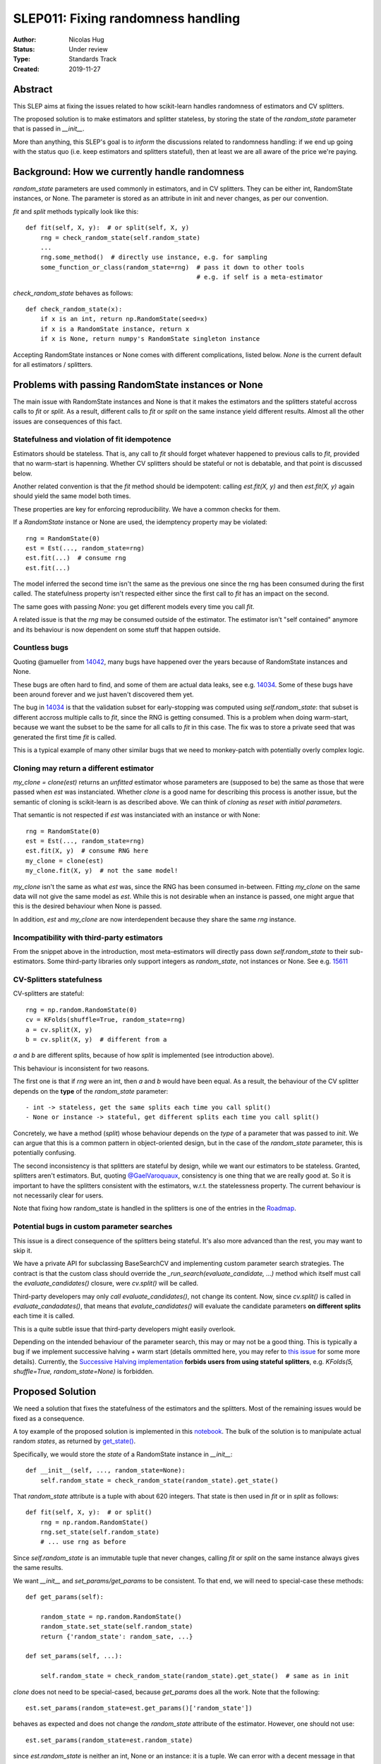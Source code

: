 .. _slep_011:

===================================
SLEP011: Fixing randomness handling
===================================

:Author: Nicolas Hug
:Status: Under review
:Type: Standards Track
:Created: 2019-11-27

Abstract
========

This SLEP aims at fixing the issues related to how scikit-learn handles
randomness of estimators and CV splitters.

The proposed solution is to make estimators and splitter stateless, by
storing the state of the `random_state` parameter that is passed in
`__init__`.

More than anything, this SLEP's goal is to *inform* the discussions related
to randomness handling: if we end up going with the status quo (i.e. keep
estimators and splitters stateful), then at least we are all aware of the
price we're paying.

Background: How we currently handle randomness
==============================================

`random_state` parameters are used commonly in estimators, and in CV
splitters. They can be either int, RandomState instances, or None. The
parameter is stored as an attribute in init and never changes, as per our
convention.

`fit` and `split` methods typically look like this::

    def fit(self, X, y):  # or split(self, X, y)
        rng = check_random_state(self.random_state)
        ...
        rng.some_method()  # directly use instance, e.g. for sampling
        some_function_or_class(random_state=rng)  # pass it down to other tools
                                                  # e.g. if self is a meta-estimator

`check_random_state` behaves as follows::

    def check_random_state(x):
        if x is an int, return np.RandomState(seed=x)
        if x is a RandomState instance, return x
        if x is None, return numpy's RandomState singleton instance

Accepting RandomState instances or None comes with different complications,
listed below. `None` is the current default for all estimators / splitters.

Problems with passing RandomState instances or None
===================================================

The main issue with RandomState instances and None is that it makes the
estimators and the splitters stateful accross calls to `fit` or `split`. As
a result, different calls to `fit` or `split` on the same instance yield
different results. Almost all the other issues are consequences of this
fact.

Statefulness and violation of fit idempotence
~~~~~~~~~~~~~~~~~~~~~~~~~~~~~~~~~~~~~~~~~~~~~

Estimators should be stateless. That is, any call to `fit` should forget
whatever happened to previous calls to `fit`, provided that no warm-start is
hapenning. Whether CV splitters should be stateful or not is debatable, and
that point is discussed below.

Another related convention is that the `fit` method should be idempotent:
calling `est.fit(X, y)` and then `est.fit(X, y)` again should yield the same
model both times.

These properties are key for enforcing reproducibility. We have a common
checks for them.

If a `RandomState` instance or None are used, the idemptency property may be
violated::

    rng = RandomState(0)
    est = Est(..., random_state=rng)
    est.fit(...)  # consume rng
    est.fit(...)

The model inferred the second time isn't the same as the previous one since
the rng has been consumed during the first called. The statefulness property
isn't respected either since the first call to `fit` has an impact on the
second.

The same goes with passing `None`: you get different models every time you call
`fit`.

A related issue is that the `rng` may be consumed outside of the estimator.
The estimator isn't "self contained" anymore and its behaviour is now
dependent on some stuff that happen outside.

Countless bugs
~~~~~~~~~~~~~~

Quoting @amueller from `14042
<https://github.com/scikit-learn/scikit-learn/issues/14042>`_, many bugs
have happened over the years because of RandomState instances and None.

These bugs are often hard to find, and some of them are actual data leaks,
see e.g. `14034
<https://github.com/scikit-learn/scikit-learn/issues/14034>`_. Some of these
bugs have been around forever and we just haven't discovered them yet.

The bug in `14034
<https://github.com/scikit-learn/scikit-learn/issues/14034>`_ is that the
validation subset for early-stopping was computed using `self.random_state`:
that subset is different accross multiple calls to `fit`, since the RNG is
getting consumed. This is a problem when doing warm-start, because we want
the subset to be the same for all calls to `fit` in this case. The fix was
to store a private seed that was generated the first time `fit` is called.

This is a typical example of many other similar bugs that we need to
monkey-patch with potentially overly complex logic.

Cloning may return a different estimator
~~~~~~~~~~~~~~~~~~~~~~~~~~~~~~~~~~~~~~~~

`my_clone = clone(est)` returns an *unfitted* estimator whose parameters are
(supposed to be) the same as those that were passed when `est` was
instanciated. Whether
*clone* is a good name for describing this process is another issue, but the
semantic of cloning is scikit-learn is as described above. We can think of
*cloning* as *reset with initial parameters*.

That semantic is not respected if `est` was instanciated with an instance or
with None::

    rng = RandomState(0)
    est = Est(..., random_state=rng)
    est.fit(X, y)  # consume RNG here
    my_clone = clone(est)
    my_clone.fit(X, y)  # not the same model!

`my_clone` isn't the same as what `est` was, since the RNG has been consumed
in-between. Fitting `my_clone` on the same data will not give the same model
as `est`. While this is not desirable when an instance is passed, one might
argue that this is the desired behaviour when None is passed.

In addition, `est` and `my_clone` are now interdependent because they share the
same `rng` instance.

Incompatibility with third-party estimators
~~~~~~~~~~~~~~~~~~~~~~~~~~~~~~~~~~~~~~~~~~~~

From the snippet above in the introduction, most meta-estimators will
directly pass down `self.random_state` to their sub-estimators. Some
third-party libraries only support integers as `random_state`, not instances
or None. See e.g. `15611
<https://github.com/scikit-learn/scikit-learn/issues/15611>`_

CV-Splitters statefulness
~~~~~~~~~~~~~~~~~~~~~~~~~

CV-splitters are stateful::

    rng = np.random.RandomState(0)
    cv = KFolds(shuffle=True, random_state=rng)
    a = cv.split(X, y)
    b = cv.split(X, y)  # different from a

`a` and `b` are different splits, because of how `split` is implemented (see
introduction above).

This behaviour is inconsistent for two reasons.

The first one is that if `rng` were an int, then `a` and `b` would have been
equal. As a result, the behaviour of the CV splitter depends on the
**type** of the `random_state` parameter::

- int -> stateless, get the same splits each time you call split()
- None or instance -> stateful, get different splits each time you call split()

Concretely, we have a method (`split`) whose behaviour depends on the *type*
of a parameter that was passed to `init`. We can argue that this is a common
pattern in object-oriented design, but in the case of the `random_state`
parameter, this is potentially confusing.

The second inconsistency is that splitters are stateful by design, while we
want our estimators to be stateless. Granted, splitters aren't estimators.
But, quoting `@GaelVaroquaux
<https://github.com/scikit-learn/scikit-learn/pull/15177#issuecomment-548021786>`_,
consistency is one thing that we are really good at.
So it is important to have the splitters consistent with the estimators,
w.r.t. the statelessness property. The current behaviour is not necessarily
clear for users.

Note that fixing how random_state is handled in the splitters is one of the
entries in the `Roadmap <https://scikit-learn.org/dev/roadmap.html>`_.

Potential bugs in custom parameter searches
~~~~~~~~~~~~~~~~~~~~~~~~~~~~~~~~~~~~~~~~~~~

This issue is a direct consequence of the splitters being stateful. It's also
more advanced than the rest, you may want to skip it.

We have a private API for subclassing BaseSearchCV and implementing custom
parameter search strategies. The contract is that the custom class should
override the `_run_search(evaluate_candidate, ...)` method which itself must
call the `evaluate_candidates()` closure, were `cv.split()` will be called.

Third-party developers may only *call* `evaluate_candidates()`, not change
its content. Now, since `cv.split()` is called in `evaluate_candadates()`,
that means that `evalute_candidates()` will evaluate the candidate
parameters **on different splits** each time it is called.

This is a quite subtle issue that third-party developers might easily
overlook.

Depending on the intended behaviour of the parameter search, this may or may
not be a good thing. This is typically a bug if we implement successive
halving + warm start (details ommitted here, you may refer to `this issue
<https://github.com/scikit-learn/scikit-learn/issues/15125>`_ for some more
details). Currently, the `Successive Halving implementation
<https://github.com/scikit-learn/scikit-learn/pull/13900>`_ **forbids users
from using stateful splitters**, e.g. `KFolds(5, shuffle=True,
random_state=None)` is forbidden.

Proposed Solution
=================

We need a solution that fixes the statefulness of the estimators and the
splitters. Most of the remaining issues would be fixed as a consequence.

A toy example of the proposed solution is implemented in this `notebook
<https://gist.github.com/NicolasHug/1169ee253a4669ff993c947507ae2cb5>`_.
The bulk of the solution is to manipulate actual random *states*, as
returned by `get_state()
<https://docs.scipy.org/doc/numpy-1.15.0/reference/generated/numpy.random.get_state.html#numpy.random.get_state>`_.

Specifically, we would store the *state* of a RandomState instance in
`__init__`::

    def __init__(self, ..., random_state=None):
        self.random_state = check_random_state(random_state).get_state()

That `random_state` attribute is a tuple with about 620 integers.
That state is then used in `fit` or in `split` as follows::

    def fit(self, X, y):  # or split()
        rng = np.random.RandomState()
        rng.set_state(self.random_state)
        # ... use rng as before

Since `self.random_state` is an immutable tuple that never changes, calling
`fit` or `split` on the same instance always gives the same results.

We want `__init__` and `set_params/get_params` to be consistent. To that end,
we will need to special-case these methods::

    def get_params(self):

        random_state = np.random.RandomState()
        random_state.set_state(self.random_state)
        return {'random_state': random_sate, ...}

    def set_params(self, ...):

        self.random_state = check_random_state(random_state).get_state()  # same as in init

`clone` does not need to be special-cased, because `get_params` does all the
work. Note that the following::

    est.set_params(random_state=est.get_params()['random_state'])

behaves as expected and does not change the `random_state` attribute of the
estimator. However, one should not use::

    est.set_params(random_state=est.random_state)

since `est.random_state` is neither an int, None or an instance: it is a tuple.
We can error with a decent message in that case.

Advantages:

- It fixes the statefullness issue. `fit` is now idempotent. Calling `split` on
  the same instance gives the same splits. In other words, it does what we
  want.

- The behaviour is clear and intuitive: the object is fully defined at init,
  and only at init. Things that happen between init or fit *do not* influence
  the state of the object.

- It is relatively simple to implement, and not too intrusive.

- Backward compatibility is preserved between scikit-learn versions. Let A
  be a version with the current behaviour (say 0.22) and let B be a version
  where the new behaviour is implemented. The models and the splits obtained
  will be the same in A and in B. That property may not be respected with
  other solutions, see below.

- Both RandomState instances and None are still supported. We don't need to
  deprecate the use of any of them.

- As a bonus, the `self.random_state` attribute is an *actual* random state:
  it is the state of some RNG. What we currently call `random_state` is not
  a state but a RNG (though this is numpy's fault.)

Drawbacks:

- We break our convention that `__init__` should only ever store attributes, as
  they are passed in. Note however that the reason we have this convention
  is that we want the semantic of `__init__` and `set_params` are the same,
  and we want to enable people to change public attributes without having
  surprising behaviour. **This is still respected here.** So this isn't
  really an issue.

- There is a subtelty that occurs when passing `None`. `check_random_state`
  will return the singleton `np.random.mtrand._rand`, and we will call
  `get_state()` on the singleton. The thing is, its state won't change
  unless the singleton is consumed. So if we do
  `a = Est(random_state=None); b = Est(random_state=None)`, a and b actually
  have exactly the same `random_state` attribute, since the state of the
  singleton wasn't changed. To circumvent this, the logic in `__init__` and
  `set_params` involves a private helper that makes sure the singleton's RNG is
  consumed. Please refer to the notebook.

- The `__repr__()` will need to special-case the `random_state` attribute to
  avoid printing a long tuple.

- We need to store about 620 integers. This is however negligible w.r.t. e.g.
  the size of a typical dataset

- It does not fix the issue about third-party estimators only accepting
  integers. This can however be fixed in each meta-estimator, independently.

Alternative solutions
=====================

Store a seed instead of a state
~~~~~~~~~~~~~~~~~~~~~~~~~~~~~~~

Instead of storing a state from `get_state()`, we could store a randomly
generated seed::

    def __init__(self, ..., random_state=None):
        self.random_state = check_random_state(random_state).randint(0, BIG_INT)

Then instead of using `set_state` we could just use
`rng = RandomState(seed=self.random_state)` in `fit` or `split`.

Advantages:

- It also fixes the third-party estimators issue, since we would be passing
  self.random_state which is an int
- It's cheaper than storing 620 ints
- We don't need to artificially consume the singleton's RNG since it is
  de-facto consumed anyway.

Drawbacks:

- Since we draw a seed in init (and in `set_params()`), `clone` will not
  work as expected. In particular with `my_clone = clone(est)`, my_clone and
  est cannot have the same `random_state` attribute. This is the same for
  `my_clone.set_params(random_state=est.get_params()['random_state'])`. The
  seed will have to be drawn in `set_params`, thus leading to a different
  `random_state` attribute.

- It is not backward compatible between versions. For example if you passed
  an int in version A (say 0.22), then in version B (with the new
  behaviour), your estimator will not start with the same RNG when `fit` is
  called the first time. Same for splitters.

Store the state in fit/split instead of in init
~~~~~~~~~~~~~~~~~~~~~~~~~~~~~~~~~~~~~~~~~~~~~~~

Instead of storing the output of `get_state()` in `__init__`, we could store it
the first time `fit()` is called. For example::

    def fit(self):  # or split()
        self._random_state = getattr(self, '_random_state', check_random_state(self.random_state).get_state())
        rng = np.random.RandomState()
        rng.set_state(self._random_state)
        # ...

The advantage is that we respect our convention with `__init__`.

However, `fit` idempotency isn't respected anymore: the first call to `fit`
clearly influences all the other ones.

This also introduces a private attribute, so we would need more intrusive
changes to `set_params`, `get_params`, and `clone`.

Execution and considerations
============================

Making the estimator stateless can be considered a bug fix. However, we are
clearly changing the behaviour of the splitters, and some users may rely on
the current behaviour, `to implement e.g. bootstrapping
<https://github.com/scikit-learn/scikit-learn/pull/15177#issuecomment-548021786>`_.
If we make the splitters stateless, the "old" behaviour can be easily
reproduced by simply creating new CV instances, instead of calling `split`
on the same instance. Instances are cheap to create.

We would need a lot of outreach before introducing that change to let users
know about it. And depending on how comfortable we are with it, this might
be a 1.0 thing.


.. References and Footnotes
.. ------------------------

.. .. [1] Each SLEP must either be explicitly labeled as placed in the public
..    domain (see this SLEP as an example) or licensed under the `Open
..    Publication License`_.

.. .. _Open Publication License: https://www.opencontent.org/openpub/


.. Copyright
.. ---------

.. This document has been placed in the public domain. [1]_
